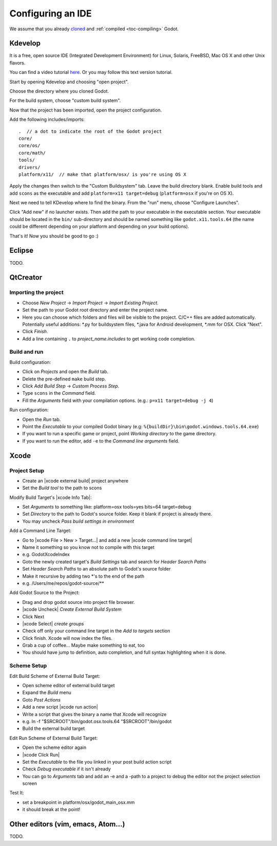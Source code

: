 .. _doc_configuring_an_ide:

Configuring an IDE
==================

We assume that you already `cloned <https://github.com/godotengine/godot>`_
and :ref:`compiled <toc-compiling>` Godot.

Kdevelop
--------

It is a free, open source IDE (Integrated Development Environment)
for Linux, Solaris, FreeBSD, Mac OS X and other Unix flavors.

You can find a video tutorial `here <https://www.youtube.com/watch?v=yNVoWQi9TJA>`_.
Or you may follow this text version tutorial.

Start by opening Kdevelop and choosing "open project".

.. image:: /img/kdevelop_newproject.png

Choose the directory where you cloned Godot.

.. image:: /img/kdevelop_openproject.png

For the build system, choose "custom build system".

.. image:: /img/kdevelop_custombuild.png

Now that the project has been imported, open the project configuration.

.. image:: /img/kdevelop_openconfig.png

Add the following includes/imports:

::

    .  // a dot to indicate the root of the Godot project
    core/
    core/os/
    core/math/
    tools/
    drivers/
    platform/x11/  // make that platform/osx/ is you're using OS X

.. image:: /img/kdevelop_addincludes.png

Apply the changes then switch to the "Custom Buildsystem" tab.
Leave the build directory blank. Enable build tools and add ``scons``
as the executable and add ``platform=x11 target=debug`` (``platform=osx``
if you're on OS X).

.. image:: /img/kdevelop_buildconfig.png

Next we need to tell KDevelop where to find the binary.
From the "run" menu, choose "Configure Launches".

.. image:: /img/kdevelop_configlaunches.png

Click "Add new" if no launcher exists. Then add the path to your
executable in the executable section. Your executable should be located
in the ``bin/`` sub-directory and should be named something like
``godot.x11.tools.64`` (the name could be different depending on your
platform and depending on your build options).

.. image:: /img/kdevelop_configlaunches2.png

That's it! Now you should be good to go :)


Eclipse
-------

TODO.

QtCreator
---------

Importing the project
^^^^^^^^^^^^^^^^^^^^^

-  Choose *New Project* -> *Import Project* -> *Import Existing Project*.
-  Set the path to your Godot root directory and enter the project name.
-  Here you can choose which folders and files will be visible to the project. C/C++ files
   are added automatically. Potentially useful additions: \*.py for buildsystem files, \*.java for Android development,
   \*.mm for OSX. Click "Next".
-  Click *Finish*.
-  Add a line containing ``.`` to *project_name.includes* to get working code completion.

Build and run
^^^^^^^^^^^^^

Build configuration:

-  Click on *Projects* and open the *Build* tab.
-  Delete the pre-defined ``make`` build step.
-  Click *Add Build Step* -> *Custom Process Step*.
-  Type ``scons`` in the *Command* field.
-  Fill the *Arguments* field with your compilation options. (e.g.: ``p=x11 target=debug -j 4``)

Run configuration:

-  Open the *Run* tab.
-  Point the *Executable* to your compiled Godot binary (e.g: ``%{buildDir}\bin\godot.windows.tools.64.exe``)
-  If you want to run a specific game or project, point *Working directory* to the game directory.
-  If you want to run the editor, add ``-e`` to the *Command line arguments* field.

Xcode
-----

Project Setup
^^^^^^^^^^^^^

- Create an |xcode external build| project anywhere
- Set the *Build tool* to the path to scons

Modify Build Target's |xcode Info Tab|:

- Set *Arguments* to something like: platform=osx tools=yes bits=64 target=debug
- Set *Directory* to the path to Godot's source folder. Keep it blank if project is already there.
- You may uncheck *Pass build settings in environment*

Add a Command Line Target:

- Go to |xcode File > New > Target...| and add a new |xcode command line target|
- Name it something so you know not to compile with this target
- e.g. GodotXcodeIndex
- Goto the newly created target's *Build Settings* tab and search for *Header Search Paths*
- Set *Header Search Paths* to an absolute path to Godot's source folder
- Make it recursive by adding two \*'s to the end of the path
- e.g. /Users/me/repos/godot-source/\**

Add Godot Source to the Project:

- Drag and drop godot source into project file browser.
- |xcode Uncheck| *Create External Build System*
- Click Next
- |xcode Select| *create groups*
- Check off only your command line target in the *Add to targets* section
- Click finish. Xcode will now index the files.
- Grab a cup of coffee... Maybe make something to eat, too
- You should have jump to definition, auto completion, and full syntax highlighting when it is done.

Scheme Setup
^^^^^^^^^^^^

Edit Build Scheme of External Build Target:

- Open scheme editor of external build target
- Expand the *Build* menu
- Goto *Post Actions*
- Add a new script |xcode run action|
- Write a script that gives the binary a name that Xcode will recognize
- e.g. ln -f "$SRCROOT"/bin/godot.osx.tools.64 "$SRCROOT"/bin/godot
- Build the external build target

Edit Run Scheme of External Build Target:

- Open the scheme editor again
- |xcode Click Run|
- Set the *Executable* to the file you linked in your post build action script
- Check *Debug executable* if it isn't already
- You can go to *Arguments* tab and add an -e and a -path to a project to debug the editor
  not the project selection screen

Test It:

- set a breakpoint in platform/osx/godot_main_osx.mm
- it should break at the point!

.. |xcode external build|         replace:: :download:`external build </img/xcode_1_create_external_build_project.png>`
.. |xcode Info Tab|               replace:: :download:`Info Tab </img/xcode_2_configure_scons.png>`
.. |xcode File > New > Target...| replace:: :download:`File > New > Target... </img/xcode_3_add_new_target.png>`
.. |xcode command line target|    replace:: :download:`command line target </img/xcode_4_select_command_line_target.png>`
.. |xcode Uncheck|                replace:: :download:`Uncheck </img/xcode_5_after_add_godot_source_to_project.png>`
.. |xcode Select|                 replace:: :download:`Select </img/xcode_6_after_add_godot_source_to_project_2.png>`
.. |xcode run action|             replace:: :download:`run action </img/xcode_7_setup_build_post_action.png>`
.. |xcode Click Run|              replace:: :download:`Click Run </img/xcode_8_setup_run_scheme.png>`

Other editors (vim, emacs, Atom...)
-----------------------------------

TODO.
